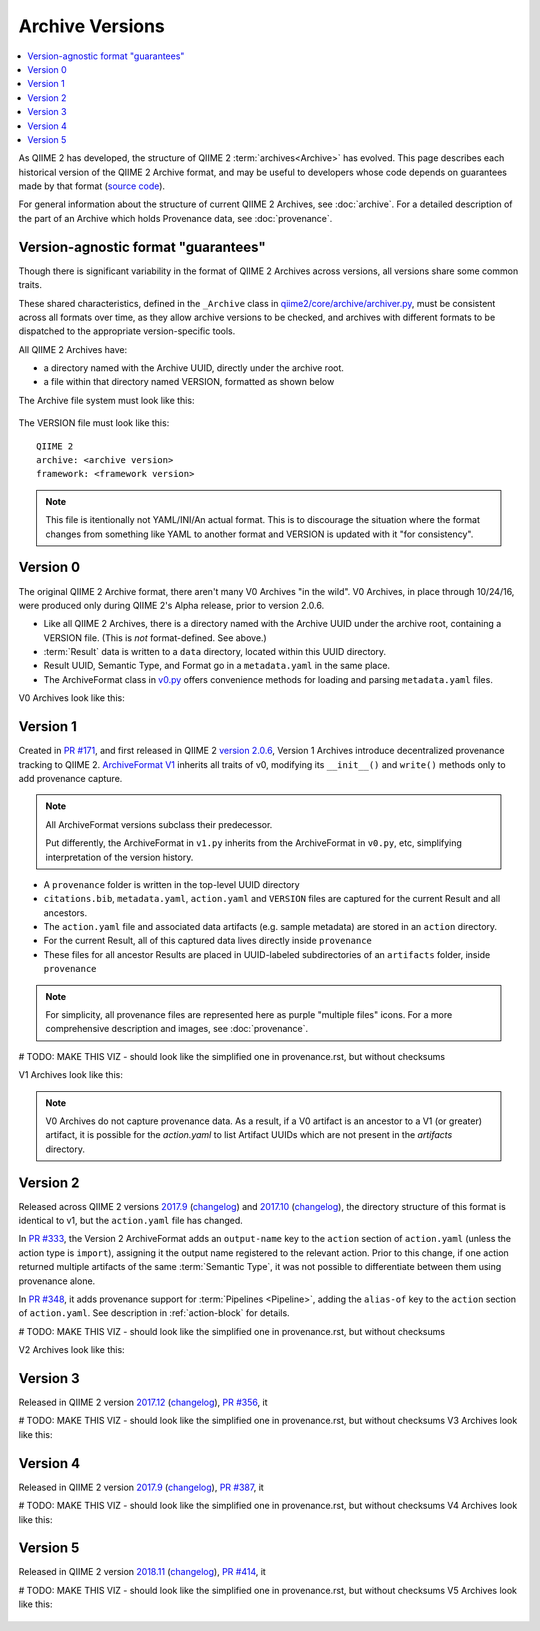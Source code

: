 Archive Versions
================
.. contents::
   :local:

As QIIME 2 has developed, the structure of QIIME 2 :term:`archives<Archive>` has evolved.
This page describes each historical version of the QIIME 2 Archive format,
and may be useful to developers whose code depends on guarantees made by that format
(`source code <https://github.com/qiime2/qiime2/blob/master/qiime2/core/archive/>`_).

For general information about the structure of current QIIME 2 Archives, see :doc:`archive`.
For a detailed description of the part of an Archive which holds Provenance data, see :doc:`provenance`.

Version-agnostic format "guarantees"
------------------------------------

Though there is significant variability in the format of QIIME 2 Archives across versions,
all versions share some common traits.

These shared characteristics, defined in the ``_Archive`` class
in `qiime2/core/archive/archiver.py <https://github.com/qiime2/qiime2/blob/master/qiime2/core/archive/archiver.py>`_,
must be consistent across all formats over time, 
as they allow archive versions to be checked,
and archives with different formats to be dispatched to the appropriate version-specific tools.

All QIIME 2 Archives have:

- a directory named with the Archive UUID, directly under the archive root.
- a file within that directory named VERSION, formatted as shown below

The Archive file system must look like this:

.. figure:: ../img/format_agnostic_archive_structure.svg
   :alt: Box and Arrow diagram of the guaranteed components of an archive, as described above.

The VERSION file must look like this::

    QIIME 2
    archive: <archive version>
    framework: <framework version>

.. note::
   This file is itentionally not YAML/INI/An actual format. This is to
   discourage the situation where the format changes from something like YAML to
   another format and VERSION is updated with it "for consistency".

Version 0
---------

The original QIIME 2 Archive format, there aren't many V0 Archives "in the wild".
V0 Archives, in place through 10/24/16, were produced only during QIIME 2's Alpha release,
prior to version 2.0.6.

- Like all QIIME 2 Archives, there is a directory named with the Archive UUID under the archive root, containing a VERSION file. (This is *not* format-defined. See above.)
- :term:`Result` data is written to a ``data`` directory, located within this UUID directory.
- Result UUID, Semantic Type, and Format go in a ``metadata.yaml`` in the same place.
- The ArchiveFormat class in `v0.py <https://github.com/qiime2/qiime2/blob/master/qiime2/core/archive/format/v0.py>`_ offers convenience methods for loading and parsing ``metadata.yaml`` files.

V0 Archives look like this:

.. figure:: ../img/v0_archive_fmt.svg
   :alt: Box and Arrow diagram of a v0 archive, as described above.

Version 1
---------

Created in `PR #171 <https://github.com/qiime2/qiime2/pull/171>`_,
and first released in QIIME 2 `version 2.0.6 <https://github.com/qiime2/qiime2/releases/tag/2.0.6>`_,
Version 1 Archives introduce decentralized provenance tracking to QIIME 2.
`ArchiveFormat V1 <https://github.com/qiime2/qiime2/blob/master/qiime2/core/archive/format/v1.py>`_ inherits all traits of v0,
modifying its ``__init__()`` and ``write()`` methods only to add provenance capture.

.. note::
   All ArchiveFormat versions subclass their predecessor.

   Put differently, the ArchiveFormat in ``v1.py`` inherits from the ArchiveFormat in ``v0.py``,
   etc, simplifying interpretation of the version history.

- A ``provenance`` folder is written in the top-level UUID directory
- ``citations.bib``, ``metadata.yaml``, ``action.yaml`` and ``VERSION`` files are captured for the current Result and all ancestors.
- The ``action.yaml`` file and associated data artifacts (e.g. sample metadata) are stored in an ``action`` directory.
- For the current Result, all of this captured data lives directly inside ``provenance``
- These files for all ancestor Results are placed in UUID-labeled subdirectories of an ``artifacts`` folder, inside ``provenance``

.. note::
   For simplicity, all provenance files are represented here as purple "multiple files" icons. 
   For a more comprehensive description and images, see :doc:`provenance`.

# TODO: MAKE THIS VIZ - should look like the simplified one in provenance.rst, but without checksums

V1 Archives look like this:

.. figure:: ../img/v1_archive_fmt.svg
   :alt: Box and Arrow diagram of a v1 archive, as described above.

.. note::

   V0 Archives do not capture provenance data. As a result, if a V0 artifact is 
   an ancestor to a V1 (or greater) artifact, it is possible for the `action.yaml`
   to list Artifact UUIDs which are not present in the `artifacts` directory.

Version 2
---------
Released across QIIME 2 versions `2017.9 <https://github.com/qiime2/qiime2/releases/tag/2017.9.0>`_
(`changelog <https://forum.qiime2.org/t/qiime-2-2017-9-release-is-now-live/1160>`_)
and `2017.10 <https://github.com/qiime2/qiime2/releases/tag/2017.10.0>`_
(`changelog <https://forum.qiime2.org/t/qiime-2-2017-10-release-is-now-live/1626>`_),
the directory structure of this format is identical to v1,
but the ``action.yaml`` file has changed.

In `PR #333 <https://github.com/qiime2/qiime2/pull/333>`_, 
the Version 2 ArchiveFormat adds an ``output-name`` key to the ``action`` section of ``action.yaml``
(unless the action type is ``import``),
assigning it the output name registered to the relevant action.
Prior to this change, if one action returned multiple artifacts of the same :term:`Semantic Type`,
it was not possible to differentiate between them using provenance alone.

In `PR #348 <https://github.com/qiime2/qiime2/pull/348>`_,
it adds provenance support for :term:`Pipelines <Pipeline>`,
adding the ``alias-of`` key to the ``action`` section of ``action.yaml``.
See description in :ref:`action-block` for details.

# TODO: MAKE THIS VIZ - should look like the simplified one in provenance.rst, but without checksums

V2 Archives look like this:

.. figure:: ../img/v2_archive_fmt.svg
   :alt: Box and Arrow diagram of a v2 archive, as described above.

Version 3
---------

Released in QIIME 2 version `2017.12 <https://github.com/qiime2/qiime2/releases/tag/2017.12.0>`_ (`changelog <https://forum.qiime2.org/t/qiime-2-2017-12-release-is-now-live/2308>`_),
`PR #356 <https://github.com/qiime2/qiime2/pull/356>`_,
it

# TODO: MAKE THIS VIZ - should look like the simplified one in provenance.rst, but without checksums
V3 Archives look like this:

.. figure:: ../img/v3_archive_fmt.svg
   :alt: Box and Arrow diagram of a v3 archive, as described above.

Version 4
---------

Released in QIIME 2 version `2017.9 <https://github.com/qiime2/qiime2/releases/tag/2018.4.0>`_ (`changelog <https://forum.qiime2.org/t/qiime-2-2018-4-release-is-now-live/3946>`_),
`PR #387 <https://github.com/qiime2/qiime2/pull/387>`_,
it

# TODO: MAKE THIS VIZ - should look like the simplified one in provenance.rst, but without checksums
V4 Archives look like this:

.. figure:: ../img/v4_archive_fmt.svg
   :alt: Box and Arrow diagram of a v4 archive, as described above.

Version 5
---------

Released in QIIME 2 version `2018.11 <https://github.com/qiime2/qiime2/releases/tag/2018.11.0>`_ (`changelog <https://forum.qiime2.org/t/qiime-2-2018-11-release-is-now-live/6879>`_),
`PR #414 <https://github.com/qiime2/qiime2/pull/414>`_,
it

# TODO: MAKE THIS VIZ - should look like the simplified one in provenance.rst, but without checksums
V5 Archives look like this:

.. figure:: ../img/v5_archive_fmt.svg
   :alt: Box and Arrow diagram of a v5 archive, as described above.
